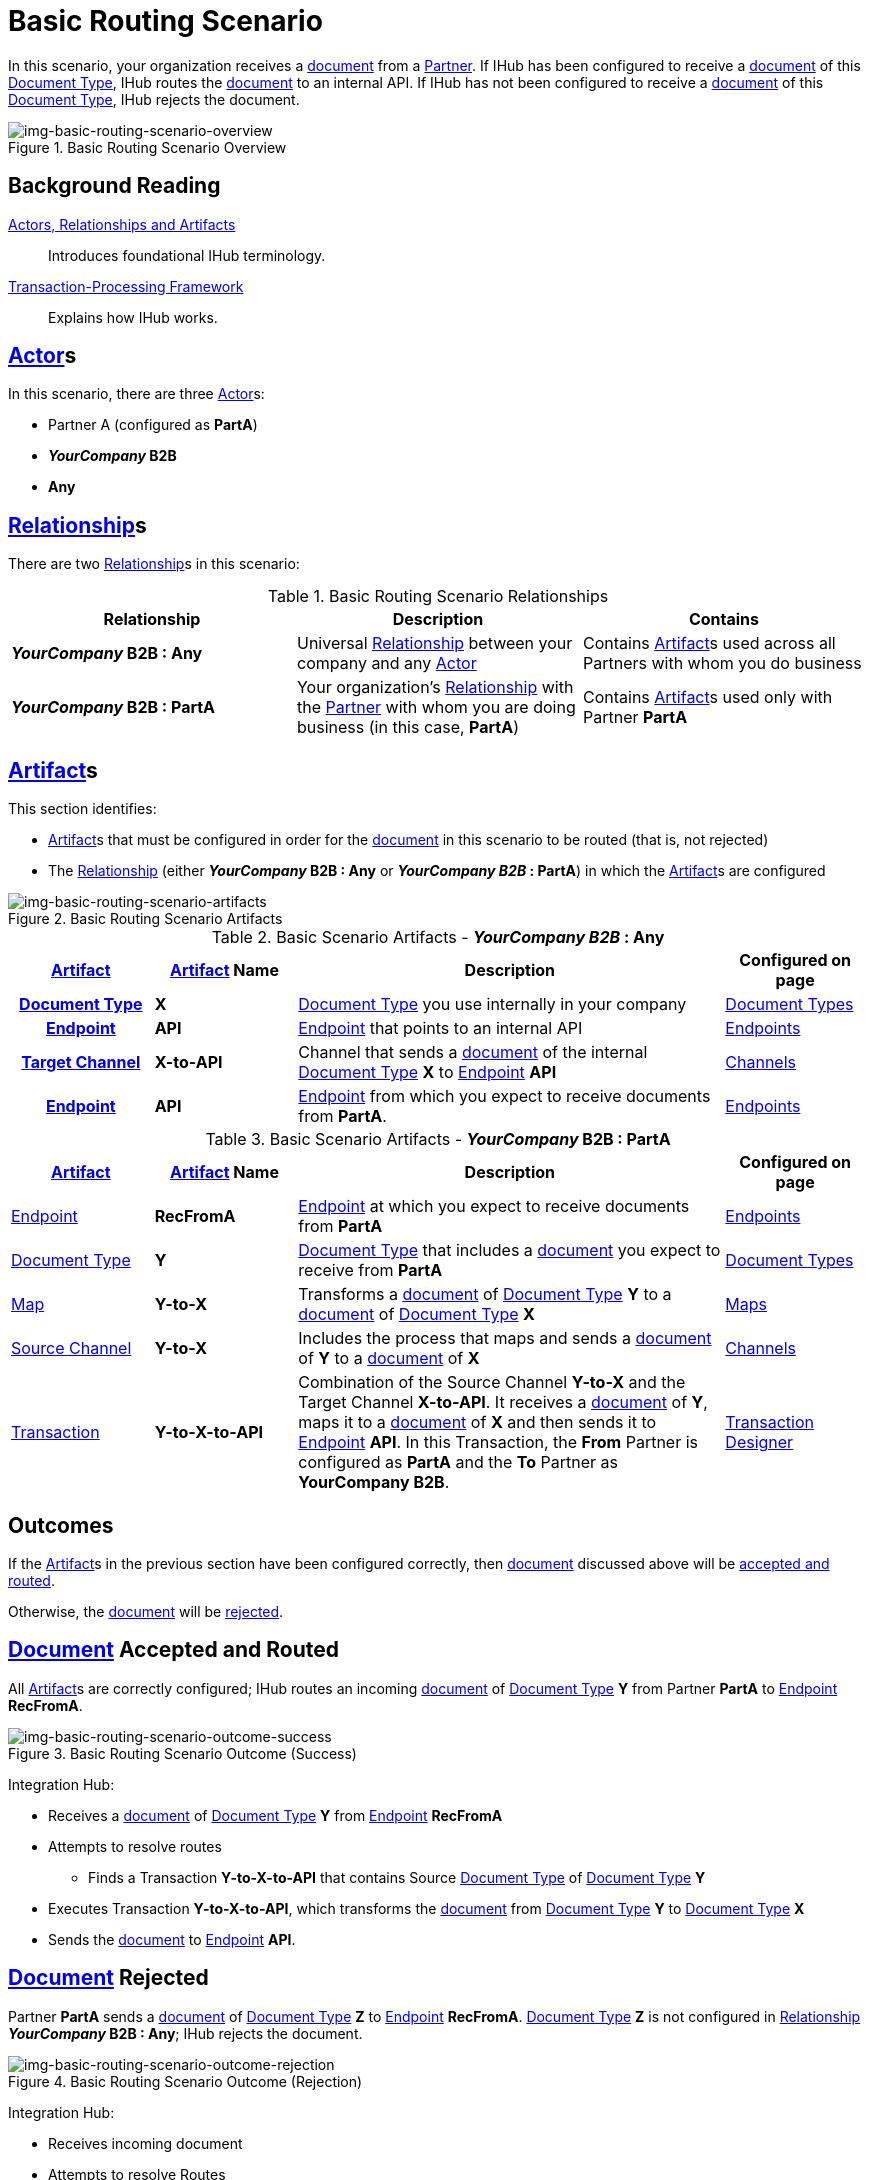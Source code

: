 = Basic Routing Scenario

In this scenario, your organization receives a xref:glossary#D[document] from a xref:glossary#P[Partner]. 
If IHub has been configured to receive a xref:glossary#D[document] of this xref:glossary#D[Document Type], IHub routes the xref:glossary#D[document] to an internal API. 
If IHub has not been configured to receive a xref:glossary#D[document] of this xref:glossary#D[Document Type], IHub rejects the document. 


[[img-basic-routing-scenario-overview]]

image::basic-routing-scenario-overview.png[img-basic-routing-scenario-overview, title="Basic Routing Scenario Overview"]


== Background Reading

xref:actors-relationships-and-artifacts.adoc[Actors, Relationships and Artifacts]:: Introduces foundational IHub terminology. 

xref:transaction-processing-framework.adoc[Transaction-Processing Framework]:: Explains how IHub works. 


== xref:glossary#A[Actor]s

In this scenario, there are three xref:glossary#A[Actor]s: 
    
* Partner A (configured as *PartA*)
* *_YourCompany_ B2B*
* *Any*

== xref:glossary#R[Relationship]s

There are two xref:glossary#R[Relationship]s in this scenario:

.Basic Routing Scenario Relationships
[cols="3*"]

|===
|Relationship|Description|Contains

s|_YourCompany_ B2B : Any
|Universal xref:glossary#R[Relationship] between your company and any xref:glossary#A[Actor]
|Contains xref:glossary#A[Artifact]s used across all Partners with whom you do business

s|_YourCompany_ B2B : PartA
|Your organization's xref:glossary#R[Relationship] with the xref:glossary#P[Partner] with whom you are doing business (in this case, *PartA*)
|Contains xref:glossary#A[Artifact]s used only with Partner *PartA*
|===


== xref:glossary#A[Artifact]s 

This section identifies:

* xref:glossary#A[Artifact]s that must be configured in order for the xref:glossary#D[document] in this scenario to be routed (that is, not rejected)
* The xref:glossary#R[Relationship] (either *_YourCompany_ B2B : Any* or *_YourCompany B2B_ : PartA*) in which the xref:glossary#A[Artifact]s are configured

[[img-basic-routing-scenario-artifacts]]

image::basic-routing-scenario-artifacts.png[img-basic-routing-scenario-artifacts, title="Basic Routing Scenario Artifacts"]



//== Configured in *YourCompany B2B : Any*

.Basic Scenario Artifacts - *_YourCompany B2B_ : Any*
[cols="2, 2, 6, 2"]

|===
h|xref:glossary#A[Artifact]|xref:glossary#A[Artifact] Name|Description|Configured on page

h|xref:glossary#D[Document Type]
s|X
|xref:glossary#D[Document Type] you use internally in your company
|xref:document-types.adoc[Document Types]

h|xref:glossary#E[Endpoint]
s|API
|xref:glossary#E[Endpoint] that points to an internal API
|xref:endpoints.adoc[Endpoints] 

h|xref:glossary#T[Target Channel]
s|X-to-API
|Channel that sends a xref:glossary#D[document] of the internal xref:glossary#D[Document Type] *X* to xref:glossary#E[Endpoint] *API*
|xref:channels.adoc[Channels] 

h|xref:glossary#E[Endpoint]
s|API
|xref:glossary#E[Endpoint] from which you expect to receive documents from *PartA*. 
|xref:endpoints.adoc[Endpoints] 

h|xref:glossary#T[Transaction]
s|Y-to-X-to-API
|Combination of Source Channel *Y-to-X* and  Target Channel *X-to-API*.
It receives a xref:glossary#D[document] of xref:glossary#D[Document Type] *Y*, maps it to a xref:glossary#D[document] of xref:glossary#D[Document Type] *X* and then sends it to xref:glossary#E[Endpoint] *API*. 
In this Transaction, the From Partner is configured as *PartA* and the To Partner as *_YourCompany_ B2B*. 

|===

//== Configured in _YourCompany_ B2B : PartA

.Basic Scenario Artifacts - *_YourCompany_ B2B : PartA*

[cols="2, 2, 6, 2"]
|===
|xref:glossary#A[Artifact]|xref:glossary#A[Artifact] Name|Description|Configured on page

|xref:glossary#E[Endpoint]
|*RecFromA*
|xref:glossary#E[Endpoint] at which you expect to receive documents from *PartA*
|xref:endpoints.adoc[Endpoints] 

|xref:glossary#D[Document Type]
|*Y*
|xref:glossary#D[Document Type] that includes a xref:glossary#D[document] you expect to receive from *PartA*
|xref:document-types.adoc[Document Types]

|xref:glossary#M[Map] 
|*Y-to-X*
|Transforms a xref:glossary#D[document] of xref:glossary#D[Document Type] *Y* to a xref:glossary#D[document] of xref:glossary#D[Document Type] *X*
|xref:maps.adoc[Maps]

|xref:glossary#S[Source Channel]
|*Y-to-X*
|Includes the process that maps and sends a xref:glossary#D[document] of *Y* to a xref:glossary#D[document] of *X*
|xref:channels.adoc[Channels] 

|xref:glossary#sect[Transaction] 
|*Y-to-X-to-API*
|Combination of the Source Channel *Y-to-X* and the Target Channel *X-to-API*.
It receives a xref:glossary#D[document] of *Y*, maps it to a xref:glossary#D[document] of *X* and then sends it to xref:glossary#E[Endpoint] *API*. 
In this Transaction, the *From* Partner is configured as *PartA* and the *To* Partner as *YourCompany B2B*.
|xref:transaction-designer.adoc[Transaction Designer] 

|===

== Outcomes

If the xref:glossary#A[Artifact]s in the previous section have been configured correctly, then xref:glossary#D[document] discussed above will be <<document-accepted-and-routed, accepted and routed>>. 

Otherwise, the xref:glossary#D[document] will be <<document-rejected,rejected>>.



== xref:glossary#D[Document] Accepted and Routed

All xref:glossary#A[Artifact]s are correctly configured; IHub routes an incoming xref:glossary#D[document] of xref:glossary#D[Document Type] *Y* from Partner *PartA* to xref:glossary#E[Endpoint] *RecFromA*.

[[img-basic-routing-scenario-outcome-success]]

image::basic-routing-scenario-outcome-success.png[img-basic-routing-scenario-outcome-success, title="Basic Routing Scenario Outcome (Success)"]

Integration Hub:

* Receives a xref:glossary#D[document] of xref:glossary#D[Document Type] *Y* from xref:glossary#E[Endpoint] *RecFromA*
* Attempts to resolve routes
** Finds a Transaction *Y-to-X-to-API* that contains Source xref:glossary#D[Document Type] of xref:glossary#D[Document Type] *Y*    
* Executes Transaction *Y-to-X-to-API*, which transforms the xref:glossary#D[document] from xref:glossary#D[Document Type] *Y* to xref:glossary#D[Document Type] *X*
* Sends the xref:glossary#D[document] to xref:glossary#E[Endpoint] *API*.

== xref:glossary#D[Document] Rejected

Partner *PartA* sends a xref:glossary#D[document] of xref:glossary#D[Document Type] *Z* to xref:glossary#E[Endpoint] *RecFromA*. 
xref:glossary#D[Document Type] *Z* is not configured in xref:glossary#R[Relationship] *_YourCompany_ B2B : Any*; IHub rejects the document. 

[[img-basic-routing-scenario-outcome-rejection]]

image::basic-routing-scenario-outcome-rejection.png[img-basic-routing-scenario-outcome-rejection, title="Basic Routing Scenario Outcome (Rejection)"]

Integration Hub:

* Receives incoming document
* Attempts to resolve Routes
* Does not find a corresponding Transaction
* Rejects the document.



